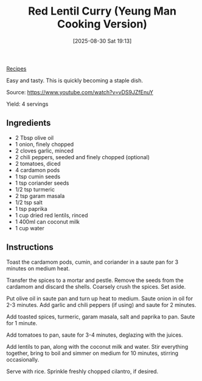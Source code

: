 :PROPERTIES:
:ID:       1ec98e02-c5d1-4342-842e-4b6da0edcd44
:END:
#+date: [2025-08-30 Sat 19:13]
#+hugo_lastmod: [2025-08-30 Sat 19:13]
#+title: Red Lentil Curry (Yeung Man Cooking Version)
#+filetags: :indian:lentils:vegetarian:vegan:
  
[[id:3a1caf2c-7854-4cf0-bb11-bb7806618c36][Recipes]]

#+attr_html: :alt Lentil curry over rice
#+attr_html: :width 800
#+attr_html: :class figure
[[https://media.desmondrivet.com/fc/bd/fc/d4/02c5817f2de5fbf3ca7be16ddd4e3061f35a47ea29cf2d4ed3e345c4.jpg]]


Easy and tasty.  This is quickly becoming a staple dish.

Source: https://www.youtube.com/watch?v=vDS9JZfEnuY

Yield: 4 servings

** Ingredients

 * 2 Tbsp olive oil
 * 1 onion, finely chopped
 * 2 cloves garlic, minced
 * 2 chili peppers, seeded and finely chopped (optional)
 * 2 tomatoes, diced
 * 4 cardamon pods
 * 1 tsp cumin seeds
 * 1 tsp coriander seeds
 * 1/2 tsp turmeric 
 * 2 tsp garam masala
 * 1/2 tsp salt
 * 1 tsp paprika
 * 1 cup dried red lentils, rinced
 * 1 400ml can coconut milk
 * 1 cup water

** Instructions

Toast the cardamom pods, cumin, and coriander in a saute pan for 3 minutes
on medium heat.

Transfer the spices to a mortar and pestle.  Remove the seeds from the
cardamom and discard the shells. Coarsely crush the spices.  Set aside.

Put olive oil in saute pan and turn up heat to medium.  Saute onion in oil for
2-3 minutes.  Add garlic and chili peppers (if using) and saute for 2
minutes.

Add toasted spices, turmeric, garam masala, salt and paprika to pan. Saute
for 1 minute.

Add tomatoes to pan, saute for 3-4 minutes, deglazing with the juices.

Add lentils to pan, along with the coconut milk and water.  Stir everything
together, bring to boil and simmer on medium for 10 minutes, stirring
occasionally.

Serve with rice.  Sprinkle freshly chopped cilantro, if desired.
